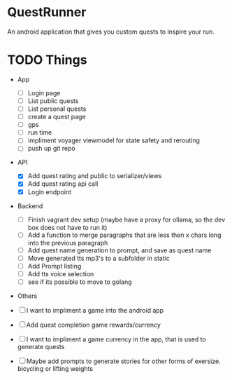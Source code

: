 * QuestRunner

An android application that gives you custom quests to inspire your run.

* TODO Things
- App
  - [ ] Login page
  - [ ] List public quests
  - [ ] List personal quests
  - [ ] create a quest page
  - [ ] gps
  - [ ] run time
  - [ ] impliment voyager viewmodel for state safety and rerouting
  - [ ] push up git repo
    
- API
  - [X] Add quest rating and public to serializer/views
  - [X] Add quest rating api call
  - [X] Login endpoint

- Backend
  
  - [ ] Finish vagrant dev setup (maybe have a proxy for ollama, so the dev box does not have to run it)
  - [ ] Add a function to merge paragraphs that are less then x chars long into the previous paragraph
  - [ ] Add quest name generation to prompt, and save as quest name
  - [ ] Move generated tts mp3's to a subfolder in static
  - [ ] Add Prompt listing
  - [ ] Add tts voice selection
  - [ ] see if its possible to move to golang

- Others
- [ ] I want to impliment a game into the android app
- [ ] Add quest completion game rewards/currency
- [ ] I want to impliment a game currency in the app, that is used to generate quests
- [ ] Maybe add prompts to generate stories for other forms of exersize. bicycling or lifting weights

